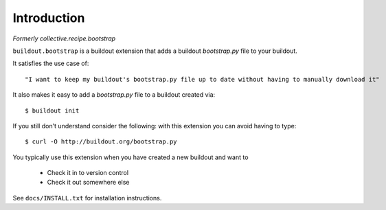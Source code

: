 Introduction
============

*Formerly collective.recipe.bootstrap*

``buildout.bootstrap`` is a buildout extension that adds a buildout *bootstrap.py* file to your buildout.

It satisfies the use case of::

    "I want to keep my buildout's bootstrap.py file up to date without having to manually download it" 

It also makes it easy to add a *bootstrap.py* file to a buildout created via::

    $ buildout init

If you still don't understand consider the following: with this extension you can avoid having to type::

    $ curl -O http://buildout.org/bootstrap.py

You typically use this extension when you have created a new buildout and want to

    - Check it in to version control
    - Check it out somewhere else

See ``docs/INSTALL.txt`` for installation instructions.

